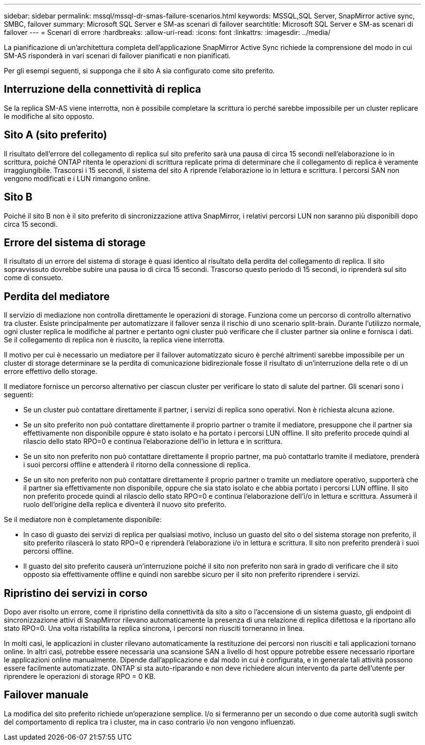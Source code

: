 ---
sidebar: sidebar 
permalink: mssql/mssql-dr-smas-failure-scenarios.html 
keywords: MSSQL,SQL Server, SnapMirror active sync, SMBC, failover 
summary: Microsoft SQL Server e SM-as scenari di failover 
searchtitle: Microsoft SQL Server e SM-as scenari di failover 
---
= Scenari di errore
:hardbreaks:
:allow-uri-read: 
:icons: font
:linkattrs: 
:imagesdir: ../media/


[role="lead"]
La pianificazione di un'architettura completa dell'applicazione SnapMirror Active Sync richiede la comprensione del modo in cui SM-AS risponderà in vari scenari di failover pianificati e non pianificati.

Per gli esempi seguenti, si supponga che il sito A sia configurato come sito preferito.



== Interruzione della connettività di replica

Se la replica SM-AS viene interrotta, non è possibile completare la scrittura io perché sarebbe impossibile per un cluster replicare le modifiche al sito opposto.



== Sito A (sito preferito)

Il risultato dell'errore del collegamento di replica sul sito preferito sarà una pausa di circa 15 secondi nell'elaborazione io in scrittura, poiché ONTAP ritenta le operazioni di scrittura replicate prima di determinare che il collegamento di replica è veramente irraggiungibile. Trascorsi i 15 secondi, il sistema del sito A riprende l'elaborazione io in lettura e scrittura. I percorsi SAN non vengono modificati e i LUN rimangono online.



== Sito B

Poiché il sito B non è il sito preferito di sincronizzazione attiva SnapMirror, i relativi percorsi LUN non saranno più disponibili dopo circa 15 secondi.



== Errore del sistema di storage

Il risultato di un errore del sistema di storage è quasi identico al risultato della perdita del collegamento di replica. Il sito sopravvissuto dovrebbe subire una pausa io di circa 15 secondi. Trascorso questo periodo di 15 secondi, io riprenderà sul sito come di consueto.



== Perdita del mediatore

Il servizio di mediazione non controlla direttamente le operazioni di storage. Funziona come un percorso di controllo alternativo tra cluster. Esiste principalmente per automatizzare il failover senza il rischio di uno scenario split-brain. Durante l'utilizzo normale, ogni cluster replica le modifiche al partner e pertanto ogni cluster può verificare che il cluster partner sia online e fornisca i dati. Se il collegamento di replica non è riuscito, la replica viene interrotta.

Il motivo per cui è necessario un mediatore per il failover automatizzato sicuro è perché altrimenti sarebbe impossibile per un cluster di storage determinare se la perdita di comunicazione bidirezionale fosse il risultato di un'interruzione della rete o di un errore effettivo dello storage.

Il mediatore fornisce un percorso alternativo per ciascun cluster per verificare lo stato di salute del partner. Gli scenari sono i seguenti:

* Se un cluster può contattare direttamente il partner, i servizi di replica sono operativi. Non è richiesta alcuna azione.
* Se un sito preferito non può contattare direttamente il proprio partner o tramite il mediatore, presuppone che il partner sia effettivamente non disponibile oppure è stato isolato e ha portato i percorsi LUN offline. Il sito preferito procede quindi al rilascio dello stato RPO=0 e continua l'elaborazione dell'io in lettura e in scrittura.
* Se un sito non preferito non può contattare direttamente il proprio partner, ma può contattarlo tramite il mediatore, prenderà i suoi percorsi offline e attenderà il ritorno della connessione di replica.
* Se un sito non preferito non può contattare direttamente il proprio partner o tramite un mediatore operativo, supporterà che il partner sia effettivamente non disponibile, oppure che sia stato isolato e che abbia portato i percorsi LUN offline. Il sito non preferito procede quindi al rilascio dello stato RPO=0 e continua l'elaborazione dell'i/o in lettura e scrittura. Assumerà il ruolo dell'origine della replica e diventerà il nuovo sito preferito.


Se il mediatore non è completamente disponibile:

* In caso di guasto dei servizi di replica per qualsiasi motivo, incluso un guasto del sito o del sistema storage non preferito, il sito preferito rilascerà lo stato RPO=0 e riprenderà l'elaborazione i/o in lettura e scrittura. Il sito non preferito prenderà i suoi percorsi offline.
* Il guasto del sito preferito causerà un'interruzione poiché il sito non preferito non sarà in grado di verificare che il sito opposto sia effettivamente offline e quindi non sarebbe sicuro per il sito non preferito riprendere i servizi.




== Ripristino dei servizi in corso

Dopo aver risolto un errore, come il ripristino della connettività da sito a sito o l'accensione di un sistema guasto, gli endpoint di sincronizzazione attivi di SnapMirror rilevano automaticamente la presenza di una relazione di replica difettosa e la riportano allo stato RPO=0. Una volta ristabilita la replica sincrona, i percorsi non riusciti torneranno in linea.

In molti casi, le applicazioni in cluster rilevano automaticamente la restituzione dei percorsi non riusciti e tali applicazioni tornano online. In altri casi, potrebbe essere necessaria una scansione SAN a livello di host oppure potrebbe essere necessario riportare le applicazioni online manualmente. Dipende dall'applicazione e dal modo in cui è configurata, e in generale tali attività possono essere facilmente automatizzate. ONTAP si sta auto-riparando e non deve richiedere alcun intervento da parte dell'utente per riprendere le operazioni di storage RPO = 0 KB.



== Failover manuale

La modifica del sito preferito richiede un'operazione semplice. I/o si fermeranno per un secondo o due come autorità sugli switch del comportamento di replica tra i cluster, ma in caso contrario i/o non vengono influenzati.
